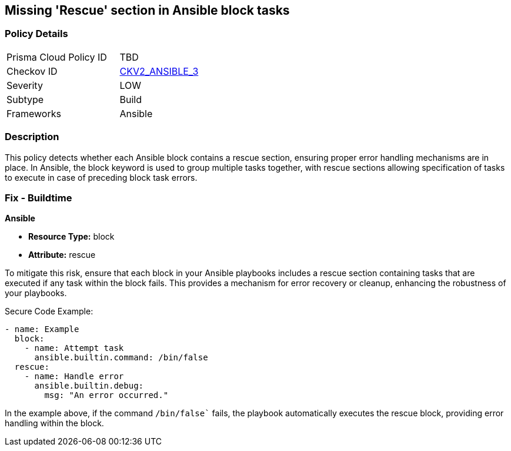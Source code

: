== Missing 'Rescue' section in Ansible block tasks

=== Policy Details 

[width=45%]
[cols="1,1"]
|=== 
|Prisma Cloud Policy ID 
| TBD

|Checkov ID 
| https://github.com/bridgecrewio/checkov/blob/main/checkov/ansible/checks/graph_checks/BlockErrorHandling.yaml[CKV2_ANSIBLE_3]

|Severity
|LOW

|Subtype
|Build

|Frameworks
|Ansible

|=== 

=== Description

This policy detects whether each Ansible block contains a rescue section, ensuring proper error handling mechanisms are in place. In Ansible, the block keyword is used to group multiple tasks together, with rescue sections allowing specification of tasks to execute in case of preceding block task errors.


=== Fix - Buildtime

*Ansible*

* *Resource Type:* block
* *Attribute:* rescue

To mitigate this risk, ensure that each block in your Ansible playbooks includes a rescue section containing tasks that are executed if any task within the block fails. This provides a mechanism for error recovery or cleanup, enhancing the robustness of your playbooks.

Secure Code Example:


[source,yaml]
----
- name: Example
  block:
    - name: Attempt task
      ansible.builtin.command: /bin/false
  rescue:
    - name: Handle error
      ansible.builtin.debug:
        msg: "An error occurred."
----

In the example above, if the command `/bin/false`` fails, the playbook automatically executes the rescue block, providing error handling within the block.


